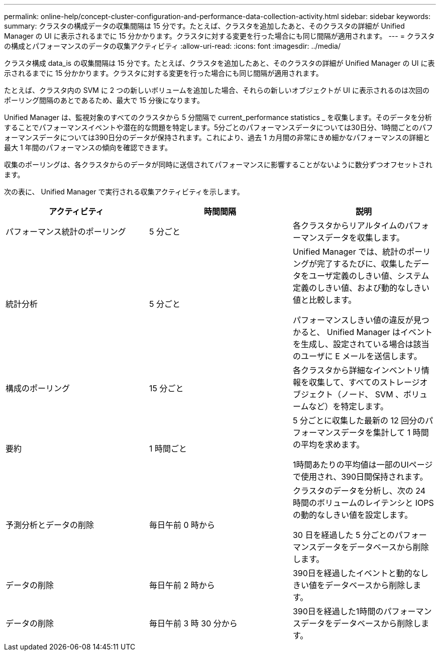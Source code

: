 ---
permalink: online-help/concept-cluster-configuration-and-performance-data-collection-activity.html 
sidebar: sidebar 
keywords:  
summary: クラスタの構成データの収集間隔は 15 分です。たとえば、クラスタを追加したあと、そのクラスタの詳細が Unified Manager の UI に表示されるまでに 15 分かかります。クラスタに対する変更を行った場合にも同じ間隔が適用されます。 
---
= クラスタの構成とパフォーマンスのデータの収集アクティビティ
:allow-uri-read: 
:icons: font
:imagesdir: ../media/


[role="lead"]
クラスタ構成 data_is の収集間隔は 15 分です。たとえば、クラスタを追加したあと、そのクラスタの詳細が Unified Manager の UI に表示されるまでに 15 分かかります。クラスタに対する変更を行った場合にも同じ間隔が適用されます。

たとえば、クラスタ内の SVM に 2 つの新しいボリュームを追加した場合、それらの新しいオブジェクトが UI に表示されるのは次回のポーリング間隔のあとであるため、最大で 15 分後になります。

Unified Manager は、監視対象のすべてのクラスタから 5 分間隔で current_performance statistics _ を収集します。そのデータを分析することでパフォーマンスイベントや潜在的な問題を特定します。5分ごとのパフォーマンスデータについては30日分、1時間ごとのパフォーマンスデータについては390日分のデータが保持されます。これにより、過去 1 カ月間の非常にきめ細かなパフォーマンスの詳細と最大 1 年間のパフォーマンスの傾向を確認できます。

収集のポーリングは、各クラスタからのデータが同時に送信されてパフォーマンスに影響することがないように数分ずつオフセットされます。

次の表に、 Unified Manager で実行される収集アクティビティを示します。

|===
| アクティビティ | 時間間隔 | 説明 


 a| 
パフォーマンス統計のポーリング
 a| 
5 分ごと
 a| 
各クラスタからリアルタイムのパフォーマンスデータを収集します。



 a| 
統計分析
 a| 
5 分ごと
 a| 
Unified Manager では、統計のポーリングが完了するたびに、収集したデータをユーザ定義のしきい値、システム定義のしきい値、および動的なしきい値と比較します。

パフォーマンスしきい値の違反が見つかると、 Unified Manager はイベントを生成し、設定されている場合は該当のユーザに E メールを送信します。



 a| 
構成のポーリング
 a| 
15 分ごと
 a| 
各クラスタから詳細なインベントリ情報を収集して、すべてのストレージオブジェクト（ノード、 SVM 、ボリュームなど）を特定します。



 a| 
要約
 a| 
1 時間ごと
 a| 
5 分ごとに収集した最新の 12 回分のパフォーマンスデータを集計して 1 時間の平均を求めます。

1時間あたりの平均値は一部のUIページで使用され、390日間保持されます。



 a| 
予測分析とデータの削除
 a| 
毎日午前 0 時から
 a| 
クラスタのデータを分析し、次の 24 時間のボリュームのレイテンシと IOPS の動的なしきい値を設定します。

30 日を経過した 5 分ごとのパフォーマンスデータをデータベースから削除します。



 a| 
データの削除
 a| 
毎日午前 2 時から
 a| 
390日を経過したイベントと動的なしきい値をデータベースから削除します。



 a| 
データの削除
 a| 
毎日午前 3 時 30 分から
 a| 
390日を経過した1時間のパフォーマンスデータをデータベースから削除します。

|===